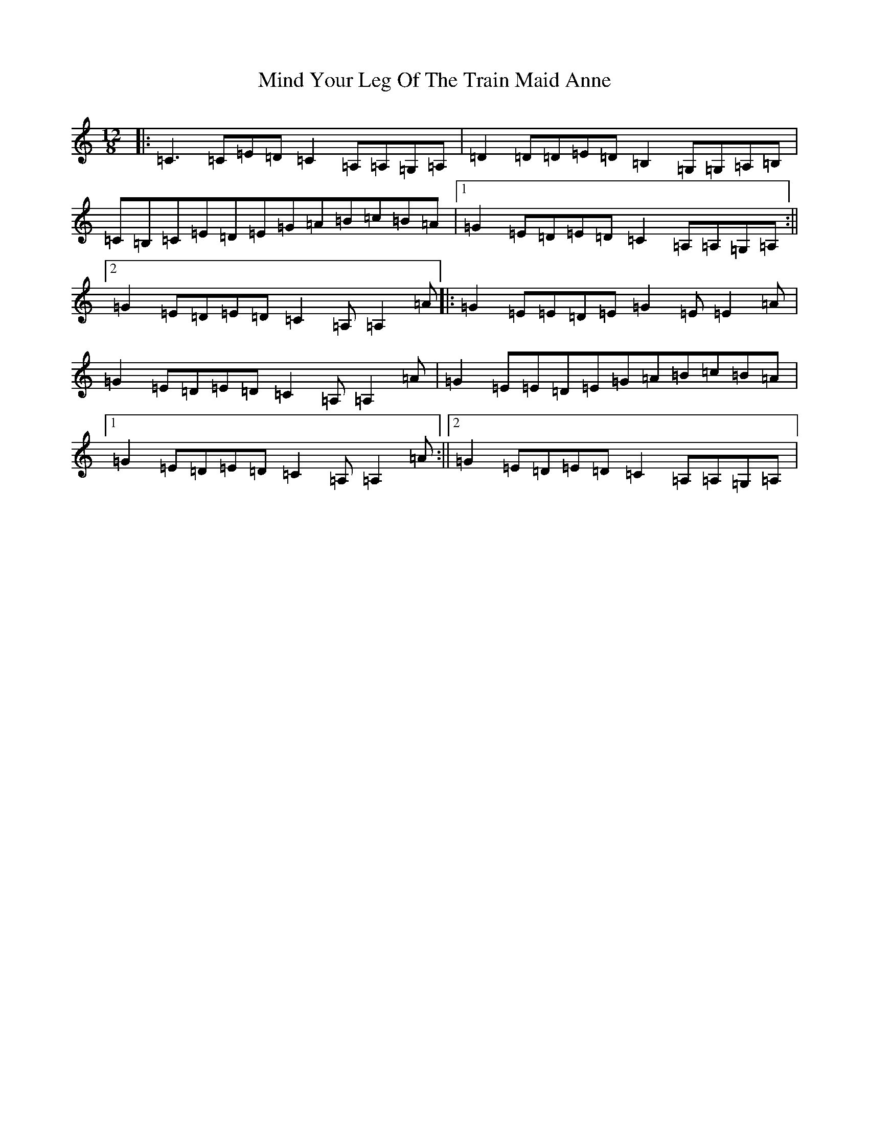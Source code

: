 X: 14220
T: Mind Your Leg Of The Train Maid Anne
S: https://thesession.org/tunes/5088#setting5088
R: slide
M:12/8
L:1/8
K: C Major
|:=C3=C=E=D=C2=A,=A,=G,=A,|=D2=D=D=E=D=B,2=G,=G,=A,=B,|=C=B,=C=E=D=E=G=A=B=c=B=A|1=G2=E=D=E=D=C2=A,=A,=G,=A,:||2=G2=E=D=E=D=C2=A,=A,2=A|:=G2=E=E=D=E=G2=E=E2=A|=G2=E=D=E=D=C2=A,=A,2=A|=G2=E=E=D=E=G=A=B=c=B=A|1=G2=E=D=E=D=C2=A,=A,2=A:||2=G2=E=D=E=D=C2=A,=A,=G,=A,|